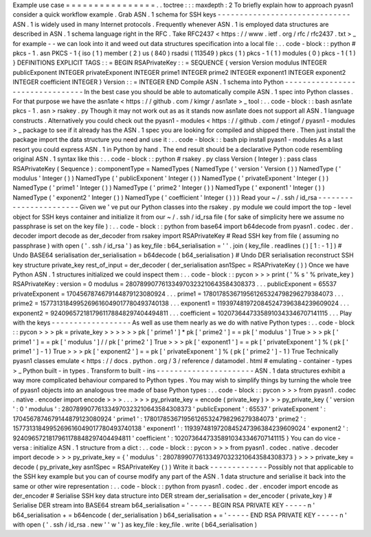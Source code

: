 Example
use
case
=
=
=
=
=
=
=
=
=
=
=
=
=
=
=
=
.
.
toctree
:
:
:
maxdepth
:
2
To
briefly
explain
how
to
approach
pyasn1
consider
a
quick
workflow
example
.
Grab
ASN
.
1
schema
for
SSH
keys
-
-
-
-
-
-
-
-
-
-
-
-
-
-
-
-
-
-
-
-
-
-
-
-
-
-
-
-
-
-
ASN
.
1
is
widely
used
in
many
Internet
protocols
.
Frequently
whenever
ASN
.
1
is
employed
data
structures
are
described
in
ASN
.
1
schema
language
right
in
the
RFC
.
Take
RFC2437
<
https
:
/
/
www
.
ietf
.
org
/
rfc
/
rfc2437
.
txt
>
_
for
example
-
-
we
can
look
into
it
and
weed
out
data
structures
specification
into
a
local
file
:
.
.
code
-
block
:
:
python
#
pkcs
-
1
.
asn
PKCS
-
1
{
iso
(
1
)
member
(
2
)
us
(
840
)
rsadsi
(
113549
)
pkcs
(
1
)
pkcs
-
1
(
1
)
modules
(
0
)
pkcs
-
1
(
1
)
}
DEFINITIONS
EXPLICIT
TAGS
:
:
=
BEGIN
RSAPrivateKey
:
:
=
SEQUENCE
{
version
Version
modulus
INTEGER
publicExponent
INTEGER
privateExponent
INTEGER
prime1
INTEGER
prime2
INTEGER
exponent1
INTEGER
exponent2
INTEGER
coefficient
INTEGER
}
Version
:
:
=
INTEGER
END
Compile
ASN
.
1
schema
into
Python
-
-
-
-
-
-
-
-
-
-
-
-
-
-
-
-
-
-
-
-
-
-
-
-
-
-
-
-
-
-
-
-
In
the
best
case
you
should
be
able
to
automatically
compile
ASN
.
1
spec
into
Python
classes
.
For
that
purpose
we
have
the
asn1ate
<
https
:
/
/
github
.
com
/
kimgr
/
asn1ate
>
_
tool
:
.
.
code
-
block
:
:
bash
asn1ate
pkcs
-
1
.
asn
>
rsakey
.
py
Though
it
may
not
work
out
as
as
it
stands
now
asn1ate
does
not
support
all
ASN
.
1
language
constructs
.
Alternatively
you
could
check
out
the
pyasn1
-
modules
<
https
:
/
/
github
.
com
/
etingof
/
pyasn1
-
modules
>
_
package
to
see
if
it
already
has
the
ASN
.
1
spec
you
are
looking
for
compiled
and
shipped
there
.
Then
just
install
the
package
import
the
data
structure
you
need
and
use
it
:
.
.
code
-
block
:
:
bash
pip
install
pyasn1
-
modules
As
a
last
resort
you
could
express
ASN
.
1
in
Python
by
hand
.
The
end
result
should
be
a
declarative
Python
code
resembling
original
ASN
.
1
syntax
like
this
:
.
.
code
-
block
:
:
python
#
rsakey
.
py
class
Version
(
Integer
)
:
pass
class
RSAPrivateKey
(
Sequence
)
:
componentType
=
NamedTypes
(
NamedType
(
'
version
'
Version
(
)
)
NamedType
(
'
modulus
'
Integer
(
)
)
NamedType
(
'
publicExponent
'
Integer
(
)
)
NamedType
(
'
privateExponent
'
Integer
(
)
)
NamedType
(
'
prime1
'
Integer
(
)
)
NamedType
(
'
prime2
'
Integer
(
)
)
NamedType
(
'
exponent1
'
Integer
(
)
)
NamedType
(
'
exponent2
'
Integer
(
)
)
NamedType
(
'
coefficient
'
Integer
(
)
)
)
Read
your
~
/
.
ssh
/
id_rsa
-
-
-
-
-
-
-
-
-
-
-
-
-
-
-
-
-
-
-
-
-
-
-
Given
we
'
ve
put
our
Python
classes
into
the
rsakey
.
py
module
we
could
import
the
top
-
level
object
for
SSH
keys
container
and
initialize
it
from
our
~
/
.
ssh
/
id_rsa
file
(
for
sake
of
simplicity
here
we
assume
no
passphrase
is
set
on
the
key
file
)
:
.
.
code
-
block
:
:
python
from
base64
import
b64decode
from
pyasn1
.
codec
.
der
.
decoder
import
decode
as
der_decoder
from
rsakey
import
RSAPrivateKey
#
Read
SSH
key
from
file
(
assuming
no
passphrase
)
with
open
(
'
.
ssh
/
id_rsa
'
)
as
key_file
:
b64_serialisation
=
'
'
.
join
(
key_file
.
readlines
(
)
[
1
:
-
1
]
)
#
Undo
BASE64
serialisation
der_serialisation
=
b64decode
(
b64_serialisation
)
#
Undo
DER
serialisation
reconstruct
SSH
key
structure
private_key
rest_of_input
=
der_decoder
(
der_serialisation
asn1Spec
=
RSAPrivateKey
(
)
)
Once
we
have
Python
ASN
.
1
structures
initialized
we
could
inspect
them
:
.
.
code
-
block
:
:
pycon
>
>
>
print
(
'
%
s
'
%
private_key
)
RSAPrivateKey
:
version
=
0
modulus
=
280789907761334970323210643584308373
.
.
.
publicExponent
=
65537
privateExponent
=
1704567874679144879123080924
.
.
.
prime1
=
1780178536719561265324798296279384073
.
.
.
prime2
=
1577313184995269616049017780493740138
.
.
.
exponent1
=
1193974819720845247396384239609024
.
.
.
exponent2
=
9240965721817961178848297404494811
.
.
.
coefficient
=
10207364473358910343346707141115
.
.
.
Play
with
the
keys
-
-
-
-
-
-
-
-
-
-
-
-
-
-
-
-
-
-
As
well
as
use
them
nearly
as
we
do
with
native
Python
types
:
.
.
code
-
block
:
:
pycon
>
>
>
pk
=
private_key
>
>
>
>
>
>
pk
[
'
prime1
'
]
*
pk
[
'
prime2
'
]
=
=
pk
[
'
modulus
'
]
True
>
>
>
pk
[
'
prime1
'
]
=
=
pk
[
'
modulus
'
]
/
/
pk
[
'
prime2
'
]
True
>
>
>
pk
[
'
exponent1
'
]
=
=
pk
[
'
privateExponent
'
]
%
(
pk
[
'
prime1
'
]
-
1
)
True
>
>
>
pk
[
'
exponent2
'
]
=
=
pk
[
'
privateExponent
'
]
%
(
pk
[
'
prime2
'
]
-
1
)
True
Technically
pyasn1
classes
emulate
<
https
:
/
/
docs
.
python
.
org
/
3
/
reference
/
datamodel
.
html
#
emulating
-
container
-
types
>
_
Python
built
-
in
types
.
Transform
to
built
-
ins
-
-
-
-
-
-
-
-
-
-
-
-
-
-
-
-
-
-
-
-
-
-
ASN
.
1
data
structures
exhibit
a
way
more
complicated
behaviour
compared
to
Python
types
.
You
may
wish
to
simplify
things
by
turning
the
whole
tree
of
pyasn1
objects
into
an
analogous
tree
made
of
base
Python
types
:
.
.
code
-
block
:
:
pycon
>
>
>
from
pyasn1
.
codec
.
native
.
encoder
import
encode
>
>
>
.
.
.
>
>
>
py_private_key
=
encode
(
private_key
)
>
>
>
py_private_key
{
'
version
'
:
0
'
modulus
'
:
280789907761334970323210643584308373
'
publicExponent
'
:
65537
'
privateExponent
'
:
1704567874679144879123080924
'
prime1
'
:
1780178536719561265324798296279384073
'
prime2
'
:
1577313184995269616049017780493740138
'
exponent1
'
:
1193974819720845247396384239609024
'
exponent2
'
:
9240965721817961178848297404494811
'
coefficient
'
:
10207364473358910343346707141115
}
You
can
do
vice
-
versa
:
initialize
ASN
.
1
structure
from
a
dict
:
.
.
code
-
block
:
:
pycon
>
>
>
from
pyasn1
.
codec
.
native
.
decoder
import
decode
>
>
>
py_private_key
=
{
'
modulus
'
:
280789907761334970323210643584308373
}
>
>
>
private_key
=
decode
(
py_private_key
asn1Spec
=
RSAPrivateKey
(
)
)
Write
it
back
-
-
-
-
-
-
-
-
-
-
-
-
-
Possibly
not
that
applicable
to
the
SSH
key
example
but
you
can
of
course
modify
any
part
of
the
ASN
.
1
data
structure
and
serialise
it
back
into
the
same
or
other
wire
representation
:
.
.
code
-
block
:
:
python
from
pyasn1
.
codec
.
der
.
encoder
import
encode
as
der_encoder
#
Serialise
SSH
key
data
structure
into
DER
stream
der_serialisation
=
der_encoder
(
private_key
)
#
Serialise
DER
stream
into
BASE64
stream
b64_serialisation
=
'
-
-
-
-
-
BEGIN
RSA
PRIVATE
KEY
-
-
-
-
-
\
n
'
b64_serialisation
+
=
b64encode
(
der_serialisation
)
b64_serialisation
+
=
'
-
-
-
-
-
END
RSA
PRIVATE
KEY
-
-
-
-
-
\
n
'
with
open
(
'
.
ssh
/
id_rsa
.
new
'
'
w
'
)
as
key_file
:
key_file
.
write
(
b64_serialisation
)
